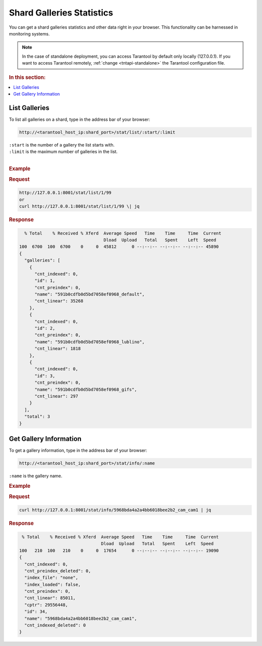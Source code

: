 .. _stats:

Shard Galleries Statistics
=============================================

You can get a shard galleries statistics and other data right in your browser. This functionality can be harnessed in monitoring systems.

.. note::
    In the case of standalone deployment, you can access Tarantool by default only locally (127.0.0.1). If you want to access Tarantool remotely, :ref:`change <tntapi-standalone>` the Tarantool configuration file.

.. rubric:: In this section:

.. contents::
   :local:


.. _stat-list:

List Galleries
----------------------------

To list all galleries on a shard, type in the address bar of your browser:

.. code::

    http://<tarantool_host_ip:shard_port>/stat/list/:start/:limit

| ``:start`` is the number of a gallery the list starts with.
| ``:limit`` is the maximum number of galleries in the list.
|

.. rubric:: Example

.. rubric:: Request

.. code::

    http://127.0.0.1:8001/stat/list/1/99 
    or
    curl http://127.0.0.1:8001/stat/list/1/99 \| jq


.. rubric:: Response 

.. code::

       % Total    % Received % Xferd  Average Speed   Time    Time     Time  Current
                                      Dload  Upload   Total   Spent    Left  Speed
     100  6700  100  6700    0     0  45812      0 --:--:-- --:--:-- --:--:-- 45890
     {
       "galleries": [
         {
           "cnt_indexed": 0,
           "id": 1,
           "cnt_preindex": 0,
           "name": "591b0cdfb0d5bd7058ef0968_default",
           "cnt_linear": 35268
         },
         {
           "cnt_indexed": 0,
           "id": 2,
           "cnt_preindex": 0,
           "name": "591b0cdfb0d5bd7058ef0968_lublino",
           "cnt_linear": 1818
         },
         {
           "cnt_indexed": 0,
           "id": 3,
           "cnt_preindex": 0,
           "name": "591b0cdfb0d5bd7058ef0968_gifs",
           "cnt_linear": 297
         }
       ],
       "total": 3
     }
                                            

Get Gallery Information
----------------------------

To get a gallery information, type in the address bar of your browser:

.. code::

    http://<tarantool_host_ip:shard_port>/stat/info/:name

``:name`` is the gallery name.

.. rubric:: Example

.. rubric:: Request

.. code::

    curl http://127.0.0.1:8001/stat/info/5968bda4a2a4bb6018bee2b2_cam_cam1 | jq


.. rubric:: Response 

.. code::

      % Total    % Received % Xferd  Average Speed   Time    Time     Time  Current
                                     Dload  Upload   Total   Spent    Left  Speed
     100   210  100   210    0     0  17654      0 --:--:-- --:--:-- --:--:-- 19090
     {
       "cnt_indexed": 0,
       "cnt_preindex_deleted": 0,
       "index_file": "none",
       "index_loaded": false,
       "cnt_preindex": 0,
       "cnt_linear": 85011,
       "cptr": 29556448,
       "id": 34,
       "name": "5968bda4a2a4bb6018bee2b2_cam_cam1",
       "cnt_indexed_deleted": 0
     }





